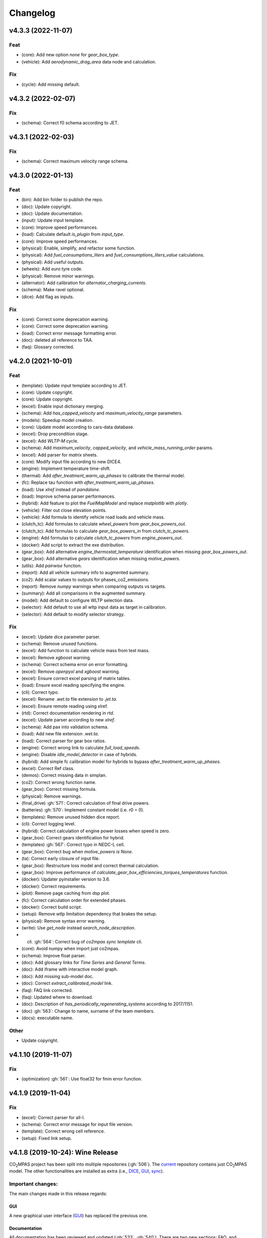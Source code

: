 Changelog
=========

v4.3.3 (2022-11-07)
-------------------
Feat
~~~~
- (core): Add new option `none` for `gear_box_type`.
- (vehicle): Add `aerodynamic_drag_area` data node and calculation.

Fix
~~~
- (cycle): Add missing default.

v4.3.2 (2022-02-07)
-------------------
Fix
~~~
- (schema): Correct f0 schema according to JET.

v4.3.1 (2022-02-03)
-------------------
Fix
~~~
- (schema): Correct maximum velocity range schema.

v4.3.0 (2022-01-13)
-------------------
Feat
~~~~
- (bin): Add bin folder to publish the repo.
- (doc): Update copyright.
- (doc): Update documentation.
- (input): Update input template.
- (core): Improve speed performances.
- (load): Calculate default `is_plugin` from `input_type`.
- (core): Improve speed performances.
- (physical): Enable, simplify, and refactor some function.
- (physical): Add `fuel_consumptions_liters` and
  `fuel_consumptions_liters_value` calculations.
- (physical): Add useful outputs.
- (wheels): Add `euro` tyre code.
- (physical): Remove minor warnings.
- (alternator): Add calibration for `alternator_charging_currents`.
- (schema): Make ravel optional.
- (dice): Add flag as inputs.

Fix
~~~
- (core): Correct some deprecation warning.
- (core): Correct some deprecation warning.
- (load): Correct error message formatting error.
- (doc): deleted all reference to TAA.
- (faq): Glossary corrected.

v4.2.0 (2021-10-01)
-------------------
Feat
~~~~
- (template): Update input template according to JET.
- (core): Update copyright.
- (core): Update copyright.
- (excel): Enable input dictionary merging.
- (schema): Add `has_capped_velocity` and `maximum_velocity_range`
  parameters.
- (models): Speedup model creation.
- (core): Update model according to cars-data database.
- (excel): Drop precondition stage.
- (excel): Add `WLTP-M` cycle.
- (schema): Add `maximum_velocity`, `capped_velocity`, and
  `vehicle_mass_running_order` params.
- (excel): Add parser for `matrix` sheets.
- (core): Modify input file according to new DICE4.
- (engine): Implement temperature time-shift.
- (thermal): Add `after_treatment_warm_up_phases` to calibrate the
  thermal model.
- (fc): Replace tau function with `after_treatment_warm_up_phases`.
- (load): Use `xlref` instead of `pandalone`.
- (load): Improve schema parser performances.
- (hybrid): Add feature to plot the `FuelMapModel` and replace
  `matplotlib` with `plotly`.
- (vehicle): Filter out close elevation points.
- (vehicle): Add formula to identify vehicle road loads and vehicle
  mass.
- (clutch_tc): Add formulas to calculate `wheel_powers` from
  `gear_box_powers_out`.
- (clutch_tc): Add formulas to calculate `gear_box_powers_in` from
  `clutch_tc_powers`.
- (engine): Add formulas to calculate `clutch_tc_powers` from
  `engine_powers_out`.
- (docker): Add script to extract the exe distribution.
- (gear_box): Add alternative `engine_thermostat_temperature`
  identification when missing `gear_box_powers_out`.
- (gear_box): Add alternative `gears` identification when missing
  `motive_powers`.
- (utils): Add `pairwise` function.
- (report): Add all vehicle summary info to augmented summary.
- (co2): Add scalar values to outputs for phases_co2_emissions.
- (report): Remove `numpy` warnings when comparing outputs vs targets.
- (summary): Add all comparisons in the augmented summary.
- (model): Add default to configure WLTP selection data.
- (selector): Add default to use all wltp input data as target in
  calibration.
- (selector): Add default to modify selector strategy.

Fix
~~~
- (excel): Update dice parameter parser.
- (schema): Remove unused functions.
- (excel): Add function to calculate vehicle mass from test mass.
- (excel): Remove `xgboost` warning.
- (schema): Correct schema error on error formatting.
- (excel): Remove `openpyxl` and `xgboost` warning.
- (excel): Ensure correct excel parsing of matrix tables.
- (load): Ensure excel reading specifying the engine.
- (cli): Correct typo.
- (excel): Rename `.wet.ta` file extension to `.jet.ta`.
- (excel): Ensure remote reading using xlref.
- (rtd): Correct documentation rendering in `rtd`.
- (excel): Update parser according to new `xlref`.
- (schema): Add pax into validation schema.
- (load): Add new file extension `.wet.ta`.
- (load): Correct parser for gear box ratios.
- (engine): Correct wrong link to calculate `full_load_speeds`.
- (engine): Disable `idle_model_detector` in case of hybrids.
- (hybrid): Add simple fc calibration model for hybrids to bypass
  `after_treatment_warm_up_phases`.
- (excel): Correct Ref class.
- (demos): Correct missing data in simplan.
- (co2): Correct wrong function name.
- (gear_box): Correct missing formula.
- (physical): Remove warnings.
- (final_drive) :gh:`571`: Correct calculation of final drive powers.
- (batteries) :gh:`570`: Implement constant model (i.e. r0 = 0).
- (templates): Remove unused hidden dice report.
- (cli): Correct logging level.
- (hybrid): Correct calculation of engine power losses when speed is
  zero.
- (gear_box): Correct gears identification for hybrid.
- (templates) :gh:`567`: Correct typo in NEDC-L cell.
- (gear_box): Correct bug when `motive_powers is None`.
- (ta): Correct early closure of input file.
- (gear_box): Restructure loss model and correct thermal calculation.
- (gear_box): Improve performance of
  `calculate_gear_box_efficiencies_torques_temperatures` function.
- (docker): Updater pyinstaller version to 3.6.
- (docker): Correct requirements.
- (plot): Remove page caching from dsp plot.
- (fc): Correct calculation order for extended phases.
- (docker): Correct build script.
- (setup): Remove wtlp limitation dependency that brakes the setup.
- (physical): Remove syntax error warning.
- (write): Use `get_node` instead `search_node_description`.
- (cli) :gh:`564`: Correct bug of `co2mpas sync template` cli.
- (core): Avoid numpy when import just co2mpas.
- (schema): Improve float parser.
- (doc): Add glossary links for `Time Series` and `General Terms`.
- (doc): Add iframe with interactive model graph.
- (doc): Add missing sub-model doc.
- (doc): Correct `extract_calibrated_model` link.
- (faq): FAQ link corrected.
- (faq): Updated where to download.
- (doc): Description of `has_periodically_regenerating_systems`
  according to 2017/1151.
- (doc) :gh:`563`: Change to name, surname of the team members.
- (docs): executable name.

Other
~~~~~
- Update copyright.

v4.1.10 (2019-11-07)
--------------------
Fix
~~~
- (optimization) :gh:`561`: Use float32 for fmin error function.

v4.1.9 (2019-11-04)
-------------------
Fix
~~~
- (excel): Correct parser for all-l.
- (schema): Correct error message for input file version.
- (template): Correct wrong cell reference.
- (setup): Fixed link setup.


v4.1.8 (2019-10-24): **Wine** Release
-------------------------------------
|co2mpas| project has been split into multiple repositories (:gh:`506`). The
`current <https://github.com/JRCSTU/CO2MPAS-TA>`_ repository contains just
|co2mpas| model. The other functionalities are installed as extra (i.e.,
`DICE <https://github.com/JRCSTU/DICE>`_,
`GUI <https://github.com/JRCSTU/co2wui>`_,
`sync <https://github.com/vinci1it2000/syncing>`_).


Important changes:
~~~~~~~~~~~~~~~~~~
The main changes made in this release regards:

GUI
^^^
A new graphical user interface (`GUI <https://github.com/JRCSTU/co2wui>`_)
has replaced the previous one.

Documentation
^^^^^^^^^^^^^
All documentation has been reviewed and updated (:gh:`533`, :gh:`540`). There
are two new sections: FAQ, and Contributing to |co2mpas|. The documentation is
now stored in Read the Docs (see the `site <https://co2mpas.readthedocs.io>`_).

I/O Data & Demo
^^^^^^^^^^^^^^^
The input excel file has been updated to version 3.1.0. (:gh:`544`), as per the
2019 amendments to Regulations (EU) 2017/1152 and 2017/1153.

The demo files have been reviewed and now four files are available
(:gh:`544`, :gh:`538`):

    1. *co2mpas_conventional.xlsx*: conventional vehicle,
    2. *co2mpas_simplan.xlsx*: sample simulation plan,
    3. *co2mpas_hybrid.xlsx*: hybrid parallel vehicle.
    4. *co2mpas_plugin.xlsx*: hybrid plugin vehicle.

Model
^^^^^
- Implemented Hybrids Electric Model for parallel, planetary, and serial
  architectures (:gh:`516`, :gh:`536`, :gh:`540`, :gh:`541`). It consists of
  nine electric motors (i.e., P0, P1, P2 planetary, P2, P3 front, P3 rear,
  P4 front, P4 rear, and starter), one DC/DC converter, and two batteries
  (i.e., service and drive batteries).
- Improved the stability of the thermal model (:gh:`458`, :gh:`498`, :gh:`516`),
  the gearbox identification (:gh:`551`) and the alternator model.
- Corrected the calibration of the Start/Stop model (:gh:`512`).
- Updated the torque converter model according to VDI253 standard (:gh:`515`).
- Refined the cylinder deactivation model (:gh:`517`).
- Implemented parser for PAX tyre code (:gh:`507`).
- Added formulas to calculate the corrected |co2| emissions according to WLTP
  and NEDC regulations (:gh:`539`).

Known Limitations
~~~~~~~~~~~~~~~~~
1. Certain programs (for example Skype) could be pre-empting (or reserving)
   some tcp/ip ports and therefore could conflict with |co2mpas| graphical
   interface that tries to launch a web server on a port in the higher range
   (> 10000).
2. Certain antivirus (for example Avast) could include python in the list of
   malicious software; however, this is not to be considered harmful. If this
   happens the antivirus should be disabled when running |co2mpas|, or a special
   exclusion should be granted to the |co2mpas| executable.
3. If |co2mpas| is installed in Windows 7 without ServicePack-1, you will get an
   error like the following::

        Error loading Python DLL 'C:\Users\admin\AppData\Local\Temp\_MEI60402\python36.dll'.
        LoadLibrary: The specified procedure could not be found.
        Error loading Python DLL 'C:\Users\admin\AppData\Local\Temp\_MEI59722\python36.dll'.
        LoadLibrary: The specified procedure could not be found.
        Delete file: C:\apps\co2mpas\pkgs\env.txt
        Output folder: C:\apps\co2mpas\conda-meta
        Extract: history
        Creating CO2MPAS menus...
        Error loading Python DLL 'C:\Users\admin\AppData\Local\Temp\_MEI51722\python36.dll'.
        LoadLibrary: The specified procedure could not be found.
        Execute: "C:\apps\co2mpas\pythonw.exe" -E -s "C:\apps\co2mpas\Lib\_nsis.py" mkdirs
        Running post install...
        Execute: "C:\apps\co2mpas\pythonw.exe" -E -s "C:\apps\co2mpas\Lib\_nsis.py" post_install
        Created uninstaller: C:\apps\co2mpas\Uninstall-CO2MPAS.exe
        Completed

4. If you use Internet Explorer version 9 or earlier, you might experience some
   problems (i.e., impossible to choose the input file for the synchronisation,
   etc..).

v3.0.0 (2019-01-29): "VOLO" Release
-----------------------------------

|co2mpas| 3.0.X becomes official on February 1st, 2019.

- There will be an overlapping period with the previous official |co2mpas| version
  **2.0.0** of 2 weeks (until February 15th).
- This release incorporates the amendments of the Regulation (EU) 2017/1153,
  `2018/2043 <https://eur-lex.europa.eu/legal-content/EN/TXT/PDF/?uri=CELEX:32018R2043&from=EN)>`_
  of 18 December 2018 to the Type Approval procedure along with few fixes on the
  software.
- The engineering-model is 100% the same with the
  `2.1.0, 30-Nov-2018: "DADO" Release <https://github.com/JRCSTU/CO2MPAS-TA/releases/tag/co2sim-v2.1.0>`_
  and the version-bump (2.X.X --> 3.X.X) is just facilitation for the users,
  to recognize which release is suitable for the amended Correlation Regulations.
- The Type Approval mode (_TA_) of this release is **incompatible** with all
  previous Input File versions. The _Batch_ mode, for engineering purposes,
  remains compatible.
- the _TA_ mode of this release generates a single "_.zip_" output that contains
  all files used and generated by |co2mpas|.
- This release is comprised of 4 python packages:
  `co2sim <https://pypi.org/project/co2sim/3.0.0/>`_,
  `co2dice <https://pypi.org/project/co2dice/3.0.0/>`_,
  `co2gui <https://pypi.org/project/co2gui/3.0.0/>`_, and
  `co2mpas <https://pypi.org/project/co2mpas/3.0.0/>`_.

Installation
~~~~~~~~~~~~
This release will not be distributed as an **AllInOne** (AIO) package. It is
based on the `2.0.0, 31-Aug-2018: "Unleash" Release
<https://github.com/JRCSTU/CO2MPAS-TA/releases/tag/co2mpas-r2.0.0>`_, launched
on 1 September 2018. There are two options for installation:

  1. Install it in your current working `AIO-v2.0.0`_.
  2. **Preferably** in a clean `AIO-v2.0.0`_,
     to have the possibility to use the old |co2mpas|-v2.0.0 + DICE2 for the
     two-week overlapping period;

.. _AIO-v2.0.0: https://github.com/JRCSTU/CO2MPAS-TA/releases/tag/co2mpas-r2.0.0

- To install:
   ```console
   pip uninstall co2sim co2dice co2gui co2mpas -y
   pip install co2mpas
   ```

.. note::
   If you want to install this specific version at a later date, after more
   releases have happened, use this command:
   ```console
   pip install co2mpas==3.0.0
   ```

Important Changes
~~~~~~~~~~~~~~~~~

Model
^^^^^
No model changes.

IO Data
^^^^^^^
- Input-file version from 3.0.0 --> **3.0.1**.
  - It hosts a few modifications after interactions with users.
  - The input file contained in this release cannot run in older |co2mpas|
  releases in the _TA_ mode.

DICE
^^^^
- The old DICE2 is deprecated, and must not be used after the 15th of February,
- it is replaced by the centralized DICE3 server. There will be a new procedure
  to configure the keys to _sign_ and _encrypt_ the data.

Demo Files
^^^^^^^^^^
- The input-file changed, and we have prepared new demo files to help the users
  adjust. Since we do not distribute an **AllInOne** package, you may download
  the new files:

  - from the console:
     ```console
     co2mpas demo --download
     ```

  - From this `link <https://github.com/JRCSTU/allinone/tree/master/Archive/Apps/.co2mpas-demos>`_


v2.0.0 (2018-08-31): "Unleash" Release
--------------------------------------
Changes since 1.7.4.post0:

Breaking:
~~~~~~~~~
1. The ``pip`` utility contained in the old AIO is outdated (9.0.1) and
   cannot correctly install the transitive dependencies of new ``|co2mpas|``, even
   for development purposes.  Please upgrade your ``pip`` before following the
   installation or upgrade instructions for developers.

2. The ``vehicle_family_id`` format has changed (but old format is still
   supported)::

       OLD: FT-TA-WMI-yyyy-nnnn
       NEW: FT-nnnnnnnnnnnnnnn-WMI-x

3. The |co2mpas| python package has been splitted (see :gh:`408`), and is now
   served by 4 python packages listed below.  In practice this means that you
   can still receive bug-fixes and new features for the DICE or the GUI, while
   keeping the simulation-model intact.

   1. ``co2sim``: the simulator, for standalone/engineering work. Now all
      IO-libraries and graph-drawing are optional, specified the ``io`` &
      ``plot`` "extras". If you need just the simulator to experiment, you need
      this command to install/upgrade it with::

          pip install co2sim[io,plot] -U

   2. ``co2dice``: the backend & commands for :abbr:`DICE (Distributed Impromptu
      Co2mpas Evaluation)`.

   3. ``co2gui``: the GUI.

   4. ``co2mpas``: installs all of the above, and ``[io,plot]`` extras.

   The relationships between the sub-projects are depicted below::

       co2sim[io,plot]
         |    |
         |  co2dice
         |  /  \
        co2gui  WebStamper
          |
       co2mpas

   .. Note::
     ``co2sim`` on startup checks if the old ``co2mpas-v1.x`` is still
     installed, and aborts In that case, uninstall all projects and re-install
     them, to be on the safe side, with this commands::

         pip uninstall -y co2sim co2dice co2gui co2mpas
         pip install co2sim co2dice co2gui co2mpas -U

Model
^^^^^
- feat(co2_emissions): Add ``engine_n_cylinders`` as input value and a TA
  parameter.
- feat(ta): New TA output file.

  Running CO2MPAS in TA mode, will produce an extra file containing the DICE
  report. This file will be used in the feature version of DICE.

- feat(core): Improve calibration performances 60%.
- feat(manual): Add a manual prediction model according GTR.
- feat(gearbox): Add utility to design gearbox ratios if they cannot be
  identified based on ``maximum_velocity`` and ``maximum_vehicle_laden_mass``.

  This is not affecting the TA mode.

- fix(co2mpas_template.xlsx): The parameter "Vehicle Family ID" changes to
  "Interpolation Family ID".
- fix(co2mpas_template.xlsx): Meta data.

  Add additional sheets for meta data.
  As for September 2018,
  the user can voluntarily add data related to the all WLTP tests held for
  a specific Interpolation Family ID.
  Since this addition is optional, the cells are colored orange.
- fix(vehicle): Default ``n_dyno_axes`` as function of
  ``n_wheel_drive`` for wltp (4wd-->2d, 2wd-->1d).

  If nothing is specified, default values now are:
  ``n_dyno_axes = 1``
  ``n_wheel_drive = 2``

  If only ``n_wheel_drive`` is selected, then the default for
  ``n_dyno_axes`` is calculated as function of ``n_wheel_drive`` for wltp
  (4wd-->2d, 2wd-->1d)

  If only n_dyno_axes is selected, then the default for
  ``n_wheel_drive`` is always 2.
- fix(vva): Remove ``_check_vva``.
  ``engine_has_variable_valve_actuation = True`` and
  ``ignition_type = 'compression'`` is permitted.
- fix(ki_factor): Rename ``ki_factor`` to ``ki_multiplicative`` and add
  ``ki_additive value``.
- fix(start_stop): Disable ``start_stop_activation_time`` when
  ``has_start_stop == True``.
- fix(co2_emission): Disable ``define_idle_fuel_consumption_model`` when
  `idle_fuel_consumption` is not given.
- fix(ta): Disable function `define_idle_fuel_consumption_model`
  and `default_start_stop_activation_time`.
- fix(electrics): Improve calculation of state of charges.
- fix(at): Correct ``correct_gear_full_load`` method using the best gear
  instead the minimum when there is not sufficient power.

IO Data
^^^^^^^
- BREAK: Bumped input-file version from ``2.2.8 --> 2.3.0``.  And improved
  file-version comparison

- CHANGE: Changed :term:`vehicle_family_id` format, but old format is still
  supported (:gh:`473`)::

        OLD: FT-TA-WMI-yyyy-nnnn
        NEW: FT-nnnnnnnnnnnnnnn-WMI-x

- feat: Input-template provide separate H/L fields for both *ki multiplicative*
  and *Ki additive* parameters.

- drop: remove deprecated  ``co2mpas gui`` sub-command - ``co2gui`` top-level
  command is the norm since January 2017.

Dice
^^^^
- FEAT: Added a new **"Stamp" button** on the GUI, stamping with *WebStamper*
  in the background in one step; internally it invokes the new ``dicer`` command
  (see below)(:gh:`378`).
- FEAT: Added the simplified top-level sub-command ``co2dice dicer`` which
  executes *a sequencer of commands* to dice new **or existing** project
  through *WebStamper*, in a single step.::

   co2dice dicer -i co2mpas_demo-1.xlsx -o O/20180812_213917-co2mpas_demo-1.xlsx

  Specifically when the project exists, e.g. when clicking again the
  *GUI-button*, it compares the given files *bit-by-bit* with the ones present
  already in the project, and proceeds *only when there are no differences*.
  Otherwise (or on network error), falling back to cli commands is needed,
  similar to what is done with abnormal cases such as ``--recertify``,
  over-writing files, etc.
- All dice-commands and *WebStamper* now also work with files, since *Dices*
  can potentially be MBs in size; **Copy + Paste** becomes problematic in these
  cases.
- Added low-level ``co2dice tstamp wstamp`` cli-command that Stamps a
  pre-generated Dice through *WebStamper*.
- FEAT: The commands ``co2dice dicer|init|append|report|recv|parse`` and
  ``co2dice tstamp wstamp``, support one or more ``--write-file <path>/-W``
  options, to and every time they run,  they can *append* or *overwrite* into
  all given ``<path>`` these 3 items as they are generated/received:

    1. Dice report;
    2. Stamp (or any errors received from WebStamper);
    3. Decision.

  By default, one ``<path>`` is always ``~/.co2dice/reports.txt``, so this
  becomes the de-facto "keeper" of all reports exchanged (to mitigate a *known
  limitation* about not being able to retrieve old *stamps*).
  The location of the *reports.txt* file is configurable with

    - ``c.ReportsKeeper.default_reports_fpath`` configuration property, and/or
    - :envvar:`CO2DICE_REPORTS_FPATH` (the env-var takes precedence).
- feat: command ``co2dice project report <report-index>`` can retrieve older
  reports (not just the latest one).  Negative indexes count from the end, and
  need a trick to use them::

       co2dice project report -- -2

  There is still no higher-level command to retrieveing *Stamps*
  (an old *known limitation*); internal git commands can do this.
- drop: deprecate all email-stamper commands; few new enhancements were applied
  on them.
- feat(:gh:`466`, :gh:`467`, io, dice):
  Add ``--with-inputs`` on ``co2dice project init|append|report|dicer`` commands
  that override flag in user-data `.xlsx` file, and attached all inputs
  encrypted in dice.
- feat: add 2 sub-commands in `report` standalone command::

      co2dice report extract  # that's the old `co2dice report`
      co2dice report unlock   # unlocks encrypted inputs in dice/stamps

- feat(dice): all dice commands accept ``--quiet/-q`` option that
  along with ``--verbose/-v`` they control the eventual logging-level.

  It is actually possible to give multiple `-q` / `-v` in the command line,
  and the verbose level is an algebraic additions of all of them, starting
  from *INFO* level.

  BUT if any -v is given, the `Spec.verbosed` trait-parameter is set to true.
  (see :gh:`476`, :gh:`479`).

- doc: small fixes on help-text of project commands.
- feat(dice): prepare the new-dice functionality of ``tar``\ing everything
  (see :gh:`480`).

  The new ``flag.encrypt_inputs`` in input-xlsx file, configured
  by :envvar:`ENCRYPTION_KEYS_PATH`, works for dice-2 but not yet respected
  by the old-dice commands;
  must revive :git:`4de77ea1e`.
- refact: renamed various internal classes and modules for clarity.

Various
^^^^^^^
- FIX: Support `pip >= 10+` (see :ghp:`26`).
- break: changed cmd-line scripts entry-points; if you install from sources,
  remember to run first: :code:`pip install -e {co2mpas-dir}`
- Pinned versions of dependencies affecting the accuracy of the calculations,
  to achieve stronger reproducibility; these dependent libraries are shiped
  with AIO (see :gh:`427`).
- Accurate versioning of project with polyvers.
- feat: provide a *docker* script, ensuring correct *numpy-base+MKL* installed
  in *conda* requirements.
- WebStamp: split-off `v1.9.0a1` as separate sub-project in sources.

Known Limitations
~~~~~~~~~~~~~~~~~
- Reproducibility of results has been greatly enhanced, with quasi-identical
  results in different platforms (*linux/Windows*).
- DICE:

  - Fixed known limitation of `1.7.3` (:gh:`448`) of importing stamps from an
    older duplicate dice.
  - It is not possible to ``-recertify`` from ``nedc`` state (when mored files
    have been appended after stamping).
  - There is still no high level command to view Stamps (see low-level command
    in the old known limitation item).
    But stamp\s received are now save in :file:`~/.co2dice/reports.txt`
    (along with dice\s and decision\s).
  - The decision-number generated still never includes the numbers 10, 20, …90.
  - All previous known limitations regarding mail-stamper still apply.
    But these commands are now *deprecated*.

Intermediate releases for ``2.0.x``:
------------------------------------
.. Note::
  - Releases with ``r`` prefix signify version published in *PyPi*.
  - Releases with ``v`` prefix signify internal milestones.

``|co2mpas|-r2.0.0.post0``, 1 Sep 2018
~~~~~~~~~~~~~~~~~~~~~~~~~~~~~~~~~~~~~~
doc: Just to fix site and *PyPi* landing page.

``r2.0.0``, 31 Aug 2018
~~~~~~~~~~~~~~~~~~~~~~~
- fix: hide excess warnings.

``co2sim/co2gui: v2.0.0rc3``, ``co2dice/webstamper: v2.0.0rc1``, 30 Aug 2018
~~~~~~~~~~~~~~~~~~~~~~~~~~~~~~~~~~~~~~~~~~~~~~~~~~~~~~~~~~~~~~~~~~~~~~~~~~~~
- FIX: Print remote-errors when WebStamper rejects a Dice.
- fix: WebStamper had regressed and were reacting violently with http-error=500
  ("server-failure") even on client mistakes;  now they became http-error=400.
- fix: eliminate minor deprecation warning about XGBoost(seed=) keyword.

``v2.0.0rc2`` for ``co2sim`` & ``co2gui``, 28 Aug 2018
~~~~~~~~~~~~~~~~~~~~~~~~~~~~~~~~~~~~~~~~~~~~~~~~~~~~~~
- FIX: add data (xlsx-files & icons) to `co2sim` & `co2gui` wheels.
- ``v2.0.0rc1`` tried but didn't deliver due to missing package-data folders.

``v2.0.0rc0``, 24 Aug 2018
~~~~~~~~~~~~~~~~~~~~~~~~~~
- DROP: make ``co2deps`` pinning-versions project disappear into the void,
  from where it came from, last milestone.
  Adding a moribund co2-project into PyPi (until `pip bug pypa/pip#3878
  <https://github.com/pypa/pip#3878>`_ gets fixed) is a waste of effort.
- ENH: extracted ``plot`` extras from ``co2sim`` dependencies.
  Significant work on all project dependencies (:gh:`408`, :gh:`427` & :gh:`463`).
  Coupled with the new ``wltp-0.1.0a3`` & ``pandalone-0.2.4.post1`` releases,
  now it is possible to use |co2mpas|-simulator with narrowed-down dependencies
  (see docker-image size reduction, above).
- REFACT: separated DICE from SIM subprojects until really necessary
  (e.g. when extracting data from appended files).  Some code-repetition needed,
  started moving utilities from ``__main__.py`` into own util-modules, at least
  for `co2dice`.
- ENH: update alpine-GCC in *docker* with recent instructions,and eventually
  used the debian image, which ends up the same size with less fuzz.
  Docker-image  `co2sim` wheel is now created *outside of docker* with
  its proper version-id of visible; paths updated, scripts enhanced,
  files documented.
- ENH: `setup.py` does not prevent from running in old Python versions
  (e.g to build *wheels* in Py-2, also in :gh:`408`).
- feat: dice-report encryption supports multiple recipients.
- feat: gui re-reads configurations on each DICE-button click.
- chore: add *GNU Makefiles* for rudimentary support to clean, build and
  maintain the new sub-projectrs.

``v2.0.0b0``, 20 Aug 2018
~~~~~~~~~~~~~~~~~~~~~~~~~
- BREAK: SPLIT CO2MPAS(:gh:`408`) and moved packages in :file:`.{sub-dir}/src/`:

   1. ``co2sim[io]``: :file:`{root}/pCO2SIM`
   2. ``co2dice``: :file:`{root}/pCO2DICE`
   3. ``co2gui``: :file:`{root}/pCO2GUI`
   4. ``co2deps``: :file:`{root}/pCO2DEPS`
   5. ``co2mpas[pindeps]``: :file:`{root}`
   6. ``WebStamper``: :file:`{root}/pWebStamper`

  - Also extracted ``io`` extras from ``co2sim`` dependencies.

- enh: use *GNU Makefile* for developers to manage sub-projects.
- enh: Dice-button reloads configurations when clicked (e.g. to read
  ``WstampSpec.recpients`` parameter if modified by the user-on-the-spot).
- enh: dice log-messages denote reports with line-numberss (not char-nums).

Intermediate releases for ``1.9.x``:
------------------------------------

``v1.9.2rc1``, 16 Aug 2018
~~~~~~~~~~~~~~~~~~~~~~~~~~
- FIX: GUI mechanincs for logs and jobs.
- fix: finalized behavior for button-states.
- enh: possible to mute email-stamper deprecations with ``EmailStamperWarning.mute``.
- enh: RELAX I/O file-pairing rule for ``dicer`` cmd, any 2 io-files is now ok.

``v1.9.2rc0``, 14 Aug 2018 (BROKEN GUI)
~~~~~~~~~~~~~~~~~~~~~~~~~~~~~~~~~~~~~~~
- ENH: Add logging-timestamps in ``~/.co2dice/reports.txt`` maintained by
  the :class:`ReportsKeeper`(renamed from ``FileWritingMixin``) which now supports
  writing to multiple files through the tested *logging* library.
- enh: make location of the `reports.txt` file configurable with:

    - ``c.ReportsKeeper.default_reports_fpath`` property and
    - :envvar:`CO2DICE_REPORTS_FPATH` (env-var takes precedence).
- REFACT: move DicerCMD (& DicerSpec) in their own files and render them
  top-level sub-commands.
  Also renamed modules:

    - ``baseapp --> cmdlets`` not to confuse with ``base`` module.
    - ``dice --> cli`` not to confuse with ``dicer`` module and
      the too-overloaded :term;`dice`.
- enh: replace old output-clipping machinery in ``tstamp recv`` with
  shrink-slice.
- enh: teach GUI to also use HTTP-sessions (like ``dicer`` command does).
- GUI-state behavior was still not mature.

``r1.9.1b1``, 13 Aug 2018
~~~~~~~~~~~~~~~~~~~~~~~~~
- FIX: ``project dicer`` command and GUI new *Dice-button* were failing to compare
  correctly existing files in project with new ones.

  Enhanced error-reporting of the button.

- doc: Update DICE-changes since previous major release.
- doc: Add glossary terms for links from new data in the excel input-file .
- doc: updated the dice changes for the forthcoming major-release, above
- dev: add "scafolding" to facilitate developing dice-button.

``v1.9.1b0``, 10 Aug 2018
~~~~~~~~~~~~~~~~~~~~~~~~~
- FEAT: Finished implementing the GUI "Stamp" button
  (it appends also new-dice *tar*, see :gh:`378`).
- Retrofitted `project dice` command into a new "DICER" class, working as
  *a sequencer of commands* to dice new **or existing** projects through
  *WebStamper* only.
  Specifically now it compares the given files with the ones already in the project.
  Manual intervention is still needed in abnormal cases (``--recertify``,
  over-writing files, etc).
- Added  WebAPI + `co2dice tstamp wstamp` cli-commands to check stamps and
    connectivity to WebStamper.
- Renamed cmd ``project dice --> dicer`` not to overload the *dice* word; it is
    a *sequencer* after all.
- feat: rename ``-W=~/co2dice.reports.txt --> ~/.co2dice/reports.txt`` to reuse dice folder.
- drop: removed `co2dice project tstamp` command, deprecated since 5-may-2017.
- enh: `project dicer` cmd uses HTTP-sessions when talking to WebStamper, but
  not the GUI button yet.
- fix: ``-W--write-fpath`` works more reliably, and by defaults it writes into
  renamed :file:`~/.co2dice/reports.txt`.

``v1.9.1a2``, 10 Aug 2018
~~~~~~~~~~~~~~~~~~~~~~~~~
Fixes and features for the GUI *Stamp-button* and supporting ``project dice`` command.

- FEAT: ``co2dice project dicer|init|append|report|recv|parse`` and
  the ``co2dice tstamp wstamp`` commands, they have by default
  ``--write-file=~/.co2dice/reports.txt`` file, so every time they run,
  they *APPENDED* into this file these 3 items:

    1. Dice report;
    2. Stamp  (or any errors received from the WebStamper);
    3. Decision.
- doc: deprecate all email-stamper commands; few new enhancements were applied
  on them.
- drop: remove deprecated  ``co2mpas gui`` cmd - `co2gui` is the norm since Jan 2017.
- doc: small fixes on help-text of project commands.
- refact: extract dice-cmd functionality into its own Spec class.
- sources: move ``tkui.py`` into it's own package. (needs re-install from sources).
- WIP: Add GUI "Stamp" button that appends also new-dice *tar* (see :gh:`378`).

``v1.9.1a1``, 10 Aug 2018
~~~~~~~~~~~~~~~~~~~~~~~~~
Implement the new ``project dice`` command.

- Work started since `v1.9.1a0: 8 Aug 2018`.
- FEAT: NEW WEB-API CMDS:
  - ``co2dice project dicer``: Dice a new project in one action through WebStamper.
  - ``tstamp wstamp``: Stamp pre-generated Dice through WebStamper.
- feat: ``co2dice project report`` command can retrieve older reports.
  (not just the latest).  For *Stamps*, internal git commands are still needed.
- WIP: Add GUI "Stamp" button.

``r1.9.0b2``, 7 Aug 2018
~~~~~~~~~~~~~~~~~~~~~~~~
Version in *PyPi* deemed OK for release.  Mostly doc-changes since `b1`.

``v1.9.0b1``, 2 Aug 2018
~~~~~~~~~~~~~~~~~~~~~~~~
More changes at input-data, new-dice code and small model changes.
Not released in *PyPi*.

- feat(dice): teach the options ``--write-fpath/-W`` and ``--shrink`` to the commands::

      co2dice project (init|append|report|parse|trecv)

  so they can write directly results (i.e. report) in local files, and avoid
  printing big output to the console (see :gh:`466`).
  *WebStamper* also works now with files, since files can potentially be Mbs
  in size.
- feat(dice): teach dice commands ``--quiet/-q`` option that along with ``--verbose/-v``
  they control logging-level.
  It is actually possible to give multiple `-q` / `-v` in the command line,
  and the verbose level is an algebraic additions of all of them, starting
  from *INFO* level.
  BUT if any -v is given, the `Spec.verbosed` trait-parameter is set to true.
  (see :gh:`476`, :gh:`479`).
- feat(dice): prepare the new-dice functionality of taring everything
  (see :gh:`480`).
  Add ``flag.encrypt_inputs`` in input-xlsx file, configured
  by :envvar:`ENCRYPTION_KEYS_PATH`, but not yet respected by the dice commands;
  must revive :git:`4de77ea1e`.
- feat(WebStamper): Support Upload dice-reports from local-files & Download
  Stamp to local-files.
- fix(dice): fix redirection/piping of commands.
- fix(site): Update to latest `schedula-2.3.x` to fix site-generation
  (see :gh:`476`, :git:`e534168b`).
- enh(doc): Update all copyright notices to "2018".
- refact(sources): start using ``__main__.py`` also for dice, but without
  putting too much code in it, just for :pep:`366` relative-imports to work.

``r1.9.0b0``, 31 Jul 2018
~~~~~~~~~~~~~~~~~~~~~~~~~
1st release with new-dice functionality.

``v1.9.0a2``, 11 Jul 2018
~~~~~~~~~~~~~~~~~~~~~~~~~
- WebStamp: split-off `v1.9.0a1` as separate sub-project in sources.

IO Data
^^^^^^^
- IO: Input-template provide separate H/L fields for both *ki multiplicative* and
  *Ki additive* parameters.

``v1.9.0a1``, 5 Jul 2018
~~~~~~~~~~~~~~~~~~~~~~~~
Bumped *minor* number to signify that the VF_ID and input-file version
have changed forward-incompatibly.  Very roughly tested (see :gh:`472`).
(`v1.9.0a0` was a checkpoint after `VF_ID` preliminary changes).

- CHANGE: Changed :term:`vehicle_family_id` format, but old format is still
  supported (:gh:`473`)::

        OLD: FT-TA-WMI-yyyy-nnnn
        NEW: FT-nnnnnnnnnnnnnnn-WMI-x

- BREAK: Bumped input-file version from ``2.2.8 --> 2.3.0``.  And improved
  file-version comparison (Semantic Versioning)
- fix: completed transition to *polyversion* monorepo scheme.
- docker: ensure correct *numpy-base+MKL* installed in *conda* requirements.

Model
^^^^^
- FIX: Gear-model does not dance (:gh:`427`).
- fix: remove some pandas warnings

Intermediate releases for ``1.8.x``:
------------------------------------

``v1.8.1a2``, 12 Jun 2018
~~~~~~~~~~~~~~~~~~~~~~~~~
Tagged as ``co2mpas_v1.8.1a0`` just to switch *polyversion* repo-scheme,
from `mono-project --> monorepo` (switch will complete in next tag).

- feat(:gh:`466`, :gh:`467`, io, dice):
  Add ``--with-inputs`` on ``report`` commands that override flag in
  user-data `.xlsx` file, and attached all inputs encrypted in dice.
- Add 2 sub-commands in `report` standalone command::

      co2dice report extract  # that's the old `co2dice report`
      co2dice report unlock   # unlocks encrypted inputs in dice/stamps

- testing :gh:`375`:
  - dice: need *pytest* to run its TCs.
  - dice: cannot run all tests together, only one module by one.  All pass

``v1.8.0a1``, 7 Jun 2018
~~~~~~~~~~~~~~~~~~~~~~~~
- FIX dice, did not start due to `polyversion` not being engraved.
- The :envvar:`CO2MPARE_ENABLED` fails with::

      ERROR:co2mpas_main:Invalid value '1' for env-var[CO2MPARE_ENABLED]!
        Should be one of (0 f false n no off 1 t true y yes on).

``v1.8.0a0``, 6 Jun 2018
~~~~~~~~~~~~~~~~~~~~~~~~
PINNED REQUIRED VERSIONS, served with AIO-1.8.1a1

``v1.8.0.dev1``, 29 May 2018
~~~~~~~~~~~~~~~~~~~~~~~~~~~~
- chore:(build, :gh:`408`, :git:`0761ba9d6`):
  Start versioning project with `polyvers` tool, as *mono-project*.
- feat(data, :gh:`???`):
  Implemented *co2mparable* generation for ex-post reproducibility studies.

``v1.8.0.dev0``, 22 May 2018
~~~~~~~~~~~~~~~~~~~~~~~~~~~~
Included in 1st AIO-UpgradePack (see :gh:`463`).

- chore(build, :git:`e90680fae`):
  removed `setup_requires`;  must have
  these packages installed before attempting to install in "develop mode"::

      pip, setuptools setuptools-git >= 0.3, wheel, polyvers

- feat(deps): Add `xgboost` native-lib dependency, for speed.

Pre-``v1.8.0.dev0``, 15 Nov 2017
~~~~~~~~~~~~~~~~~~~~~~~~~~~~~~~~
- feat(model): Add utility to design gearbox ratios if they cannot be identified
  based on `maximum_velocity` and `maximum_vehicle_laden_mass`. This is not
  affecting the TA mode.
- feat(model): Add function to calculate the `vehicle_mass` from `curb mass`,
  `cargo_mass`, `curb_mass`, `fuel_mass`, `passenger_mass`, and `n_passengers`.
  This is not affecting the TA mode.
- Dice & WebStamper updates...

Intermediate releases for ``1.7.x``:
------------------------------------

``v1.7.4.post3``, 10 Aug 2018
~~~~~~~~~~~~~~~~~~~~~~~~~~~~~
Settled dependencies for :command:`pip` and :command:`conda` environments.

``v1.7.4.post2``, 8 Aug 2018
~~~~~~~~~~~~~~~~~~~~~~~~~~~~
- Fixed regression by "piping to stdout" of previous broken release `1.7.1.post1`.
- Pinned dependencies needed for downgrading from `v1.9.x`.

  Transitive dependencies are now served from 2 places:

  - :file:`setup.py`:  contains bounded dependency versions to ensure proper
    functioning, but not reproducibility.

    These bounded versions apply when installing from *PyPi* with command
    ``pip instal co2mpas==1.7.4.post2``; then :command:`pip` will install
    dependencies with as few as possible transitive re-installations.

  - :file:`requirements/exe.pip` & :file:`requirements/install_conda_reqs.sh`:
    contain the *pinned* versions of all calculation-important dependent libraries
    (see :gh:`463`).

    You need to get the sources (e.g. git-clone the repo) to access this file,
    and then run the command ``pip install -r <git-repo>/requirements/exe.pip``.

``v1.7.4.post1``, 3 Aug 2018 (BROKEN!)
~~~~~~~~~~~~~~~~~~~~~~~~~~~~~~~~~~~~~~
Backport fixes to facilitate comparisons with forthcoming release 1.9+.

- Support `pip >= 10+` (fixes :ghp:`26`).
- Fix conflicting `dill` requirement.
- Fix piping dice-commands to stdout.

v1.7.4.post0, 11 Dec 2017
~~~~~~~~~~~~~~~~~~~~~~~~~
Never released in *PyPi*, just for fixes for WebStamper and the site for "Toketos".

- feat(wstamp): cache last sender+recipient in cookies.

v1.7.4, 15 Nov 2017: "Toketos"
~~~~~~~~~~~~~~~~~~~~~~~~~~~~~~
- feat(dice, :gh:`447`): Allow skipping ``tsend -n`` command to facilitate
  WebStamper, and transition from ``tagged`` --> ``sample`` / ``nosample``.

- fix(co2p, :gh:`448`): `tparse` checks stamp is on last-tag (unless forced).
  Was a "Known limitation" of previous versions.

v1.7.3.post0, 16 Oct 2017
~~~~~~~~~~~~~~~~~~~~~~~~~
- feat(co2p): The new option ``--recertify`` to ``co2dice project append`` allows
  to extend certification files for some vehile-family with new ones

  .. Note::
     The old declaration-files are ALWAYS retained in the history of "re-certified"
     projects.  You may control whether they old files will be also visible in the
     new Dice-report or not.

     For the new dice-report to contain ALL files (and in in alphabetical-order),
     use *different* file names - otherwise, the old-files will be overwritten.
     In the later case, the old files will be visible only to those having access
     to the whole project, such as the TAAs after receiving the project's exported
     archive.

- fix(co2p): ``co2dice project`` commands were raising NPE exception when iterating
  existing dice tags, e.g. ``co2dice project export .`` to export only the current
  project raised::

      AttributeError: 'NoneType' object has no attribute 'startswith'

- fix(tstamp): ``co2dice tstamp`` were raising NPE exceptions when ``-force`` used on
  invalid signatures.

Known Limitations
^^^^^^^^^^^^^^^^^
co2dice(:gh:`448`): if more than one dice-report is generated for a project,
it is still possible to parse anyone tstamp on the project - no check against
the hash-1 performed.  So practically in this case, the history of the project
is corrupted.

v1.7.3, 16 August 2017: "T-REA" Release
---------------------------------------
- Dice & model fine-tuning.
- Includes changes also from **RETRACTED** ``v1.6.1.post0``, 13 July 2017,
  "T-bone" release.

DICE
~~~~
- feat(config): stop accepting test-key (``'CBBB52FF'``); you would receive this
  error message::

      After July 27 2017 you cannot use test-key for official runs!

      Generate a new key, and remember to re-encrypt your passwords with it.
      If you still want to run an experiment, add `--GpgSpec.allow_test_key=True`
      command-line option.

  You have to modify your configurations and set ``GpgSpec.master_key`` to your
  newly-generated key, and **re-encrypt your passowords in persist file.**
- feat(config): dice commands would complain if config-file(s) missing; remember to
  transfer your configurations from your old AIO (with all changes needed).
- feat(AIO): prepare for installing AIO in *multi-user/shared* environments;
  the important environment variable is ``HOME`` (read ``[AIO]/.co2mpad_env.bat``
  file and run ``co2dice config paths`` command).  Enhanced ``Cmd.config_paths``
  parameter to properly work with *persistent* JSON file even if a list of
  "overlayed" files/folders is given.
- feat(config): enhance ``co2dice config (desc | show | paths)`` commands
  to provide help-text and configured values for specific classes & params
  and all interesting variables affecting configurations.
  (alternatives to the much  coarser ``--help`` and ``--help-all`` options).
- Tstamping & networking:

  - feat(:gh:`382`): enhance handling of email encodings on send/recv:

    - add configurations choices for *Content-Transfer-Enconding* when sending
      non-ASCII emails or working with Outlook (usually `'=0A=0D=0E'` chars
      scattered in the email); read help on those parameters, with this command::

          co2dice config desc transfer_enc  quote_printable

    - add ``TstampSender.scramble_tag`` & ``TstampReceiver.un_quote_printable``
      options for dealing with non-ASCII dice-reports.

  - ``(t)recv`` cmds: add ``--subject``, ``--on`` and ``--wait-criteria`` options for
    search criteria on the ``tstamp recv`` and ``project trecv`` subcmds;
  - ``(t)recv`` cmds: renamed ``email_criteria-->rfc-criteria``, enhancing their
    syntax help;
  - ``(t)parse`` can guess if a "naked" dice-reports tags is given
    (specify ``--tag`` to be explicit).
  - ``(t)recv`` cmd: added ``--page`` option to download a "slice" of from the server.
  - improve ``(t)parse`` command's ``dice`` printout to include project/issuer/dates.
  - ``(t)recv``: BCC-addresses were treated as CCs; ``--raw`` STDOUT was corrupted;
    emails received
  - feat(report): print out the key used to sign dice-report.
- Projects:

  - feat(project): store tstamp-email verbatim, and sign 2nd HASH report.
  - refact(git): compatible-bump of dice-report format-version: ``1.0.0-->1.0.1``.
  - feat(log): possible to modify selectively logging output with
    ``~/logconf.yaml`` file;  generally improve error handling and logging of
    commands.
  - ``co2dice project export``:

    - fix(:ghp:`18`): fix command not to include dices from all projects.
    - feat(:gh:`423`, :gh:`435`): add ``--out`` option to set the out-fpath
      of the archive, and the ``--erase-afterwards`` to facilitate starting a
      project.

      .. Note::
        Do not (ab)use ``project export --erase-afterwards`` on diced projects.


  - ``co2dice project open``: auto-deduce project to open if only one exists.
  - ``co2dice project backup``: add ``--erase-afterwards`` option.

Known Limitations
^^^^^^^^^^^^^^^^^
  - Microsoft Outlook Servers are known to corrupt the dice-emails; depending
    on the version and the configurations, most of the times they can be fixed.
    If not, as a last resort, another email-account may be used.
    A permanent solution to the problem is will be provided when the
    the *Exchange Web Services (EWS)* protocol is implemented in *|co2mpas|*.
  - On *Yahoo* servers, the ``TstampReceiver.subject_prefix`` param must not
    contain any brackets (``[]``).  The are included by default, so you have to
    modify that in your configs.
  - Using GMail accounts to send Dice may not(!) receive the reply-back "Proof of
    Posting" reply (or it may delay up to days).  Please perform tests to discover that,
    and use another email-provided if that's the case.
    Additionally, Google's security provisions for some countries may be too
    strict to allow SMTP/IMAP access.  In all cases, you need to enable allow
    `less secure apps <https://support.google.com/accounts/answer/6010255>`_ to
    access your account.
  - Some combinations of outbound & inbound accounts for dice reports and timsestamps
    may not work due to `DMARC restrictions <https://en.wikipedia.org/wiki/DMARC>`_.
    JRC will offer more alternative "paths" for running Dices.  All major providers
    (Google, Yahoo, Microsoft) will not allow your dice-report to be stamped and forwarded
    to ``TstampSender.stamp_recipients`` other than the Comission; you may (or may not)
    receive "bounce" emails explaining that.
  - There is no high level command to view the stamp for some project;
    Assuming your project is in ``sample`` or ``nosample`` state, use this cmd::

        cat %HOME%/.co2dice/repo/tstamp.txt

- The decision-number generated never includes the numbers 10, 20, ...90.
  This does not change the odds for ``SAMPLE``/``NOSAMPLE`` but it does affect
  the odds for double-testing *Low* vs *High* vehicles (4 vs 5).

Datasync
~~~~~~~~
- :gh:`390`: Datasync was producing 0 values in the first and/or in the last
  cells. This has been fixed extending the given signal with the first and last
  values.
- :gh:`424`: remove buggy interpolation methods.

Model-changes
~~~~~~~~~~~~~
- :git:`d21b665`, :git:`5f8f58b`, :git:`33538be`: Speedup the model avoiding
  useless identifications during the prediction phase.

Vehicle model
^^^^^^^^^^^^^
- :git:`d90c697`: Add road loads calculation from vehicle and tyre category.
- :git:`952f16b`: Update the `rolling_resistance_coeff` according to table A4/1
  of EU legislation not world wide.
- :git:`952f16b`: Add function to calculate `aerodynamic_drag_coefficient` from
  vehicle_body.

Thermal model
^^^^^^^^^^^^^
- :gh:`169`: Add a filter to remove invalid temperature derivatives (i.e.,
  `abs(DT) >= 0.7`) during the cold phase.

Clutch model
^^^^^^^^^^^^
- :gh:`330`: Some extra RPM (peaks) has been verified before the engine's stops.
  This problem has been resolved filtering out `clutch_delta > 0` when `acc < 0`
  and adding a `features selection` in the calibration of the model.

Engine model
^^^^^^^^^^^^
- :git:`4c07751`: The `auxiliaries_torque_losses` are function of
  `engine_capacity`.

CO2 model
^^^^^^^^^
- :gh:`350`: Complete fuel default characteristics (LHV, Carbon Content, and
  Density).
- :git:`2e890f0`: Fix of the bug in `tau_function` when a hot cycle is given.
- :gh:`399`: Implement a fuzzy rescaling function to improve the
  stability of the model when rounding the WLTP bag values.
- :gh:`401`: Set co2_params limits to avoid unfeasible results.
- :gh:`402`: Rewrite of `calibrate_co2_params` function.
- :gh:`391`, :gh:`403`: Use the `identified_co2_params` as initial guess of the
  `calibrate_co2_params`. Update co2 optimizer enabling all steps in the
  identification and disabling the first two steps in the calibration. Optimize
  the parameters that define the gearbox, torque, and power losses.

IO & Data:
~~~~~~~~~~
- fix(xlsx, :gh:`426`): excel validation formulas on input-template & demos did
  not accept *vehicle-family-id* with single-digit TA-ids.
- :gh:`314`, gh:`410`: MOVED MOST DEMO-FILES to AIO archive - 2 files are left.
  Updated ``|co2mpas| demo`` command to use them if found; add ``--download``
  option to get the very latest from Internet.
- main: rename logging option ``--quite`` --> ``--quiet``.
- :gh:`380`: Add cycle scores to output template.
- :gh:`391`: Add model scores to summary file.
- :gh:`399`: Report `co2_rescaling_scores` to output and summary files.
- :gh:`407`: Disable input-file caching by default (renamed option
  ``--override-cache --> use-cache``.

Known Limitations
^^^^^^^^^^^^^^^^^
- The ``co2mpas modelgraph`` command cannot plot flow-diagrams if Internet
  Explorer (IE) is the default browser.

GUI
~~~
- feat: ``co2gui`` command  does not block, and stores logs in temporary-file.
  It launches this file in a text-editor in case of failures.
- feat: remember position and size between launches (stored in *persistent* JSON
  file).

AIO
~~~
- Detect 32bit Windows early, and notify user with an error-popup.
- Possible to extract archive into path with SPACES (not recommended though).
- Switched from Cygwin-->MSYS2 for the POSIX layer, for better support in
  Windows paths, and `pacman` update manager.
  Size increased from ~350MB --> ~530MB.

  - feat(install):  reimplement cygwin's `mkshortcut.exe` in VBScript.
  - fix(git): use `cygpath.exe` to convert Windows paths and respect
    mount-points (see `GitPython#639
    <https://github.com/gitpython-developers/GitPython/pull/639>`_).

- Use ``[AIO]`` to signify the ALLINONE base-folder in the documentation; use it
  in |co2mpas| to suppress excessive development warnings.


.. |co2mpas| replace:: CO\ :sub:`2`\ MPAS
.. |co2| replace:: CO\ :sub:`2`